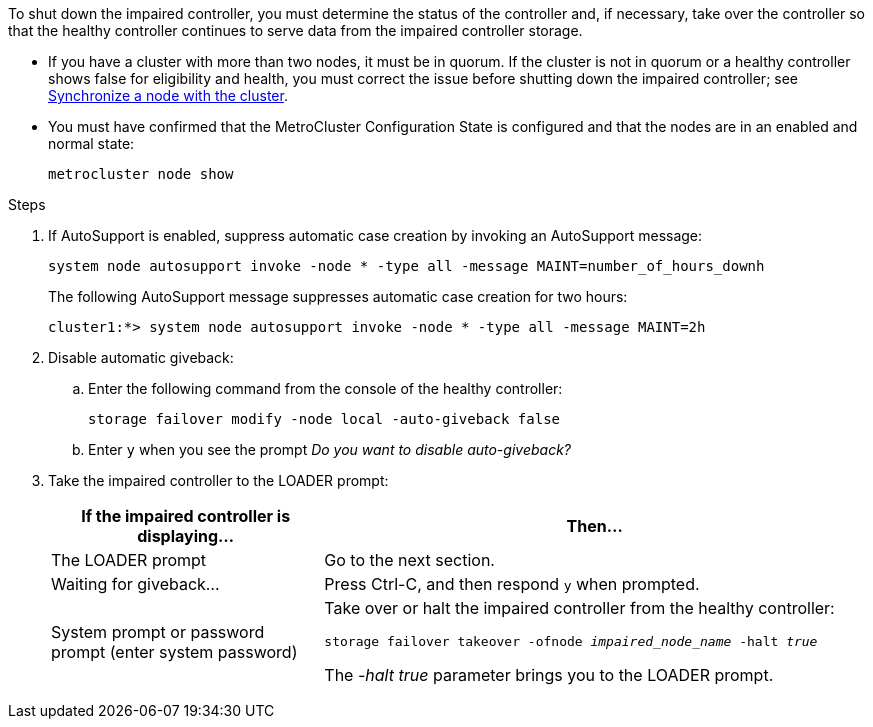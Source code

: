 To shut down the impaired controller, you must determine the status of the controller and, if necessary, take over the controller so that the healthy controller continues to serve data from the impaired controller storage.

* If you have a cluster with more than two nodes, it must be in quorum. If the cluster is not in quorum or a healthy controller shows false for eligibility and health, you must correct the issue before shutting down the impaired controller; see link:https://docs.netapp.com/us-en/ontap/system-admin/synchronize-node-cluster-task.html?q=Quorum[Synchronize a node with the cluster^].

* You must have confirmed that the MetroCluster Configuration State is configured and that the nodes are in an enabled and normal state:
+
`metrocluster node show`

.Steps
. If AutoSupport is enabled, suppress automatic case creation by invoking an AutoSupport message: 
+
`system node autosupport invoke -node * -type all -message MAINT=number_of_hours_downh`
+
The following AutoSupport message suppresses automatic case creation for two hours: 
+
`cluster1:*> system node autosupport invoke -node * -type all -message MAINT=2h`

. Disable automatic giveback:
.. Enter the following command from the console of the healthy controller: 
+
`storage failover modify -node local -auto-giveback false`

.. Enter `y` when you see the prompt _Do you want to disable auto-giveback?_

. Take the impaired controller to the LOADER prompt:
+
[%header,cols="1,2"]
|===
| If the impaired controller is displaying...| Then...
a|
The LOADER prompt
a|
Go to the next section.
a|
Waiting for giveback...
a|
Press Ctrl-C, and then respond `y` when prompted.
a|
System prompt or password prompt (enter system password)
a|
Take over or halt the impaired controller from the healthy controller: 

`storage failover takeover -ofnode _impaired_node_name_ -halt _true_`

The _-halt true_ parameter brings you to the LOADER prompt.

// 3 Apr 2025, replaced by -halt true parameter.
// When the impaired controller shows Waiting for giveback..., press Ctrl-C, and then respond `y`.

|===
